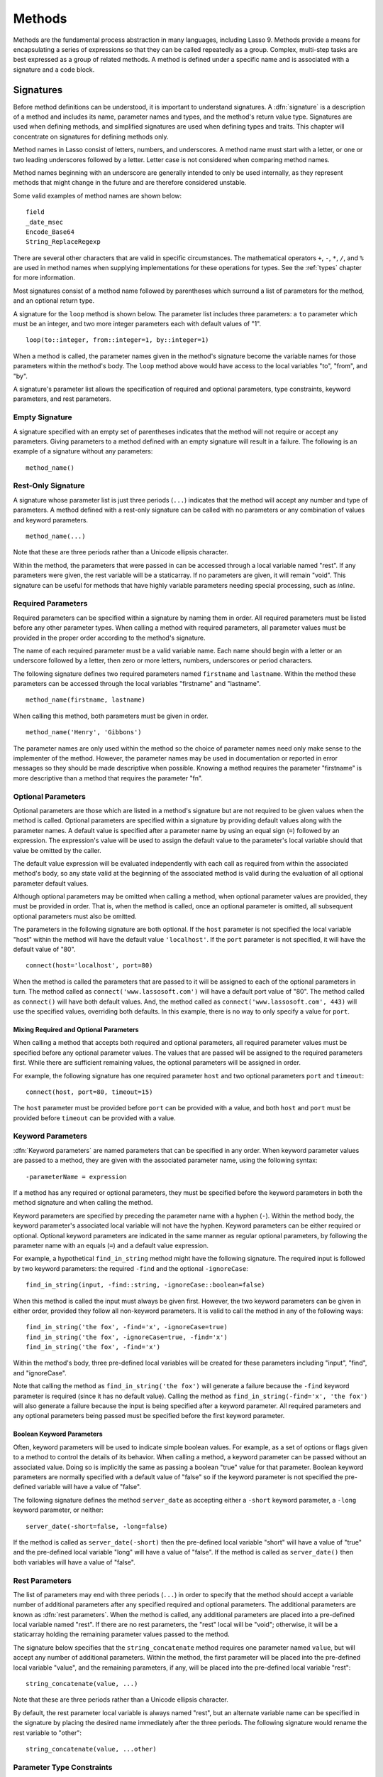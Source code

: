 .. http://www.lassosoft.com/Language-Guide-Defining-Methods
.. _methods:

*******
Methods
*******

Methods are the fundamental process abstraction in many languages, including
Lasso 9. Methods provide a means for encapsulating a series of expressions so
that they can be called repeatedly as a group. Complex, multi-step tasks are
best expressed as a group of related methods. A method is defined under a
specific name and is associated with a signature and a code block.


Signatures
==========

Before method definitions can be understood, it is important to understand
signatures. A :dfn:`signature` is a description of a method and includes its
name, parameter names and types, and the method's return value type. Signatures
are used when defining methods, and simplified signatures are used when defining
types and traits. This chapter will concentrate on signatures for defining
methods only.

Method names in Lasso consist of letters, numbers, and underscores. A method
name must start with a letter, or one or two leading underscores followed by a
letter. Letter case is not considered when comparing method names.

Method names beginning with an underscore are generally intended to only be used
internally, as they represent methods that might change in the future and are
therefore considered unstable.

Some valid examples of method names are shown below::

   field
   _date_msec
   Encode_Base64
   String_ReplaceRegexp

There are several other characters that are valid in specific circumstances. The
mathematical operators ``+``, ``-``, ``*``, ``/``, and ``%`` are used in method
names when supplying implementations for these operations for types. See the
:ref:`types` chapter for more information.

Most signatures consist of a method name followed by parentheses which surround
a list of parameters for the method, and an optional return type.

A signature for the ``loop`` method is shown below. The parameter list includes
three parameters: a ``to`` parameter which must be an integer, and two more
integer parameters each with default values of "1". ::

   loop(to::integer, from::integer=1, by::integer=1)

When a method is called, the parameter names given in the method's signature
become the variable names for those parameters within the method's body. The
``loop`` method above would have access to the local variables "to", "from", and
"by".

A signature's parameter list allows the specification of required and optional
parameters, type constraints, keyword parameters, and rest parameters.


Empty Signature
---------------

A signature specified with an empty set of parentheses indicates that the method
will not require or accept any parameters. Giving parameters to a method defined
with an empty signature will result in a failure. The following is an example of
a signature without any parameters::

   method_name()


Rest-Only Signature
-------------------

A signature whose parameter list is just three periods (``...``) indicates that
the method will accept any number and type of parameters. A method defined with
a rest-only signature can be called with no parameters or any combination of
values and keyword parameters. ::

   method_name(...)

Note that these are three periods rather than a Unicode ellipsis character.

Within the method, the parameters that were passed in can be accessed through a
local variable named "rest". If any parameters were given, the rest variable
will be a staticarray. If no parameters are given, it will remain "void". This
signature can be useful for methods that have highly variable parameters needing
special processing, such as `inline`.


Required Parameters
-------------------

Required parameters can be specified within a signature by naming them in order.
All required parameters must be listed before any other parameter types. When
calling a method with required parameters, all parameter values must be provided
in the proper order according to the method's signature.

The name of each required parameter must be a valid variable name. Each name
should begin with a letter or an underscore followed by a letter, then zero or
more letters, numbers, underscores or period characters.

The following signature defines two required parameters named ``firstname`` and
``lastname``. Within the method these parameters can be accessed through the
local variables "firstname" and "lastname". ::

   method_name(firstname, lastname)

When calling this method, both parameters must be given in order. ::

   method_name('Henry', 'Gibbons')

The parameter names are only used within the method so the choice of parameter
names need only make sense to the implementer of the method. However, the
parameter names may be used in documentation or reported in error messages so
they should be made descriptive when possible. Knowing a method requires the
parameter "firstname" is more descriptive than a method that requires the
parameter "fn".


Optional Parameters
-------------------

Optional parameters are those which are listed in a method's signature but are
not required to be given values when the method is called. Optional parameters
are specified within a signature by providing default values along with the
parameter names. A default value is specified after a parameter name by using an
equal sign (``=``) followed by an expression. The expression's value will be
used to assign the default value to the parameter's local variable should that
value be omitted by the caller.

The default value expression will be evaluated independently with each call as
required from within the associated method's body, so any state valid at the
beginning of the associated method is valid during the evaluation of all
optional parameter default values.

Although optional parameters may be omitted when calling a method, when optional
parameter values are provided, they must be provided in order. That is, when the
method is called, once an optional parameter is omitted, all subsequent optional
parameters must also be omitted.

The parameters in the following signature are both optional. If the ``host``
parameter is not specified the local variable "host" within the method will have
the default value ``'localhost'``. If the ``port`` parameter is not specified,
it will have the default value of "80". ::

   connect(host='localhost', port=80)

When the method is called the parameters that are passed to it will be assigned
to each of the optional parameters in turn. The method called as
``connect('www.lassosoft.com')`` will have a default port value of "80". The
method called as ``connect()`` will have both default values. And, the method
called as ``connect('www.lassosoft.com', 443)`` will use the specified values,
overriding both defaults. In this example, there is no way to only specify a
value for ``port``.


Mixing Required and Optional Parameters
^^^^^^^^^^^^^^^^^^^^^^^^^^^^^^^^^^^^^^^

When calling a method that accepts both required and optional parameters, all
required parameter values must be specified before any optional parameter
values. The values that are passed will be assigned to the required parameters
first. While there are sufficient remaining values, the optional parameters will
be assigned in order.

For example, the following signature has one required parameter ``host`` and two
optional parameters ``port`` and ``timeout``::

   connect(host, port=80, timeout=15)

The ``host`` parameter must be provided before ``port`` can be provided with a
value, and both ``host`` and ``port`` must be provided before ``timeout`` can be
provided with a value.


Keyword Parameters
------------------

:dfn:`Keyword parameters` are named parameters that can be specified in any
order. When keyword parameter values are passed to a method, they are given with
the associated parameter name, using the following syntax::

   -parameterName = expression

If a method has any required or optional parameters, they must be specified
before the keyword parameters in both the method signature and when calling the
method.

Keyword parameters are specified by preceding the parameter name with a hyphen
(``-``). Within the method body, the keyword parameter's associated local
variable will not have the hyphen. Keyword parameters can be either required or
optional. Optional keyword parameters are indicated in the same manner as
regular optional parameters, by following the parameter name with an equals
(``=``) and a default value expression.

For example, a hypothetical ``find_in_string`` method might have the following
signature. The required input is followed by two keyword parameters: the
required ``-find`` and the optional ``-ignoreCase``::

   find_in_string(input, -find::string, -ignoreCase::boolean=false)

When this method is called the input must always be given first. However, the
two keyword parameters can be given in either order, provided they follow all
non-keyword parameters. It is valid to call the method in any of the following
ways::

   find_in_string('the fox', -find='x', -ignoreCase=true)
   find_in_string('the fox', -ignoreCase=true, -find='x')
   find_in_string('the fox', -find='x')

Within the method's body, three pre-defined local variables will be created for
these parameters including "input", "find", and "ignoreCase".

Note that calling the method as ``find_in_string('the fox')`` will generate a
failure because the ``-find`` keyword parameter is required (since it has no
default value). Calling the method as ``find_in_string(-find='x', 'the fox')``
will also generate a failure because the input is being specified after a
keyword parameter. All required parameters and any optional parameters being
passed must be specified before the first keyword parameter.


Boolean Keyword Parameters
^^^^^^^^^^^^^^^^^^^^^^^^^^

Often, keyword parameters will be used to indicate simple boolean values. For
example, as a set of options or flags given to a method to control the details
of its behavior. When calling a method, a keyword parameter can be passed
without an associated value. Doing so is implicitly the same as passing a
boolean "true" value for that parameter. Boolean keyword parameters are normally
specified with a default value of "false" so if the keyword parameter is not
specified the pre-defined variable will have a value of "false".

The following signature defines the method ``server_date`` as accepting either a
``-short`` keyword parameter, a ``-long`` keyword parameter, or neither::

   server_date(-short=false, -long=false)

If the method is called as ``server_date(-short)`` then the pre-defined local
variable "short" will have a value of "true" and the pre-defined local variable
"long" will have a value of "false". If the method is called as
``server_date()`` then both variables will have a value of "false".


Rest Parameters
---------------

The list of parameters may end with three periods (``...``) in order to specify
that the method should accept a variable number of additional parameters after
any specified required and optional parameters. The additional parameters are
known as :dfn:`rest parameters`. When the method is called, any additional
parameters are placed into a pre-defined local variable named "rest". If there
are no rest parameters, the "rest" local will be "void"; otherwise, it will be a
staticarray holding the remaining parameter values passed to the method.

The signature below specifies that the ``string_concatenate`` method requires
one parameter named ``value``, but will accept any number of additional
parameters. Within the method, the first parameter will be placed into the
pre-defined local variable "value", and the remaining parameters, if any, will
be placed into the pre-defined local variable "rest"::

   string_concatenate(value, ...)

Note that these are three periods rather than a Unicode ellipsis character.

By default, the rest parameter local variable is always named "rest", but an
alternate variable name can be specified in the signature by placing the desired
name immediately after the three periods. The following signature would rename
the rest variable to "other"::

   string_concatenate(value, ...other)


Parameter Type Constraints
--------------------------

In a signature, all parameter types, with the exception of the rest parameter,
can be specified with an optional type constraint. While parameter count and
ordering ensure that the caller is passing the right number of parameters in the
right order, type constraints ensure that the parameter values are of the right
type. For example, if a method that expects to receive two string parameters is
given two integers, it is being used incorrectly. If a caller passes a parameter
value that does not fit the type constraint set for that parameter, then a
failure will be generated. Any type or trait name can be used as a constraint,
and all parameter values must pass the "isA" test for their constraint before
the method body begins to execute. (The "isA" test involves calling the object's
``isA`` method with the constraint; if a non-zero value is returned, then it
passes. See `~null->isA()` for details about this member method.) Additionally,
all parameter default values must produce results of a type matching the type
constraint set for their respective parameters.

A type constraint is specified by following the parameter name with two colons
(``::``) and a type name. Whitespace is permitted on either side of the double
colon (examples herein will not include whitespace). The signature below has
both of its required parameters constrained to only accept values that are of
type :type:`string`. ::

   method_name(firstname::string, lastname::string)

If the parameter has a default value, it should be placed after the type
constraint. ::

   method_name(firstname::string, lastname::string = '')

A parameter with no type constraint will accept any type of value. Constrained
and unconstrained parameters can be mixed. ::

   method_name(firstname::string, lastname)
   method_name(firstname, lastname::string)
   method_name(firstname::string, lastname::string,
         -age::decimal=0.0,
         -dept='')

Within a method body, parameters with type constraints translate into local
variables with type constraints. A parameter that is constrained to accept a
particular object type becomes a local variable that can hold only that type of
object. See the :ref:`variables` chapter for more information on
:ref:`type-constrained variables <variables-type-constraints>`.


Return Type
-----------

Specifying a return type for a signature enforces that the value returned by the
associated code block is of a specific type. If a method returns a value having
a type that does not pass the "isA" test for the specified return type, then a
failure is generated. (The "isA" test involves calling the object's ``isA``
method with the constraint; if a non-zero value is returned, then it passes. See
`~null->isA()` for details about this member method.) Specifying a return type
provides knowledge to the caller of the method about the method's resulting
value. It also ensures the method's developer that their programming is correct,
at least with respect to the method returning the proper value type. Specifying
a return type is optional, and a method without a specified return type may
return values of any type, or may return no value at all (in which case the
value returned to the caller is "void").

The return type for a signature is specified at the end of the signature,
following the parameter list parentheses, by including two colons (``::``)
and a type or trait name.

The following signature specifies that the method will always return a value of
type :type:`string`. ::

   string_concatenate(value, ...other)::string


Type Binding
------------

Signatures are also used to denote that the method belongs to a particular data
type. This is referred to as the :dfn:`type binding` for the signature. A
signature with no bound type is referred to as being :dfn:`unbound`. All example
signatures given up to this point were unbound signatures. A type binding occurs
at the beginning of the signature, before the signature's name. It consists of a
type name followed by the target operator (``->``) followed by the rest of the
signature. ::

   type_name->method_name(...)
   method_name(...)

In the above example, the first signature is bound to the type ``type_name``
while the second signature is unbound. A method using the first signature cannot
be called except with a target instance of ``type_name``. The second signature
can be called at any point without a target type instance.


Syntax for Signatures
---------------------

What follows are the syntax diagrams for signatures and their related elements.

.. figure:: /_static/syntax-diagram-signature.png
   :alt: syntax diagram for signatures
   :align: center

   Signature Syntax Diagrams


Defining Methods
================

Before a method can be used, it must first be defined. Defining a method
combines a signature with a method body, and allows it to be called by name from
within other methods.

The ``define`` keyword is used to define new methods, types, and traits. When
defining a method, the word ``define`` is followed by a signature, the
association operator (``=>``), and then an expression that provides the body for
the new method. ::

   define signature => expression

If a method is defined that has a signature equivalent to an already defined
method, the new definition will replace the old and the old definition will no
longer be available. Keyword parameters cannot be used to uniquely identify a
method. A method taking, for example, two required parameters and a certain set
of keyword parameters will be overwritten by a new method that requires the same
two parameters and an entirely different set of keyword parameters.


Methods Returning Simple Expressions
------------------------------------

A simple method definition is shown below. The signature ``hello()`` describes
what and how the method will be called, in this case ``hello`` with no
parameters. After the association operator, the expression ``'Hello, world!'``
provides the method's return value. The method below simply returns a string::

   define hello() => 'Hello, world!'

Any single expression, including the ternary conditional operator or
mathematical expressions, can be used as the method's return value. Assignments,
local or thread variable declarations, or any other expression known at
compilation time not to produce a value may not be used as a method's return
value expression. ::

   define pi() => math_acos(-1)
   define times_twenty(n) => #n * 20
   define is_blank(s::string) => #s->size ? false | true


Code Blocks
-----------

Many methods will need to do more than return a single easily-calculated value.
A method body can be composed of multiple expressions enclosed by a pair of
curly braces (``{ ... }``). This type of method body is referred to as a code
block.

Code blocks provide the most flexibility when defining methods. They allow a
series of expressions to be encapsulated as the implementation of the method.
One or more return statements may be used to end execution of the method body
and to optionally return a value to the caller.

The methods used as examples above may be written using code blocks as follows::

   define pi() => { return math_acos(-1) }
   define times_twenty(n) => { return #n * 20 }
   define is_blank(s::string) => {
      return #s->size ? false | true
   }

The expressions within a code block method body are generally formatted so that
they each appear on a separate line. Some expressions are terminated by an
end-of-line, and expressions may be explicitly terminated by using a semicolon
at the end of the expression.

The following definition for the hypothetical ``strings_combine`` method uses a
series of instructions within the method body to generate the return value for
the method::

   define strings_combine(value::string, with, alsoWith='') => {
      local(result = string(#value))
      #result->append(#with->asString)
      #result->append(#alsoWith->asString)
      return #result;
   }


Syntax for define
-----------------

What follows is the syntax diagram for ``define``.

.. figure:: /_static/syntax-diagram-definition.png
   :alt: syntax diagram for define
   :align: center

   ``define`` Syntax Diagram


Multiple Dispatch
=================

:dfn:`Multiple dispatch` is a technique that permits more than one method body
and signature to be defined under a given method name. The various signatures
will differ in the number or types of parameters they are stated to receive.
When the method name is called, the parameters given by the caller (or the lack
thereof) will determine which method body will actually be executed. The process
of determining which method body to call is referred to as "dispatch".


The Dispatch Process
--------------------

The process of method dispatch first involves taking the name the caller has
used and matching it to one or more methods defined under that name. These
methods are the set of methods potentially valid for that call. Methods are
removed from this set as each parameter value is checked against each valid
method's type constraint for that parameter. If the parameter value is
acceptable according to this constraint (a lack of a type constraint on a
parameter means that any type is valid for that position), then the method
remains in the set of valid methods, otherwise it is removed. For each parameter
position, methods that accept, at most, fewer than that number of parameters are
also removed from the valid set.

In many cases, when the final parameter value is checked there will remain only
one valid method. In cases where there are multiple remaining valid methods, the
methods are sorted and the top-most method is selected as the method to be
executed for that call. The methods are sorted according to how closely related
each given parameter value is to each method's stated type constraint for that
parameter position, with each subsequent parameter having a lower priority than
the previous.

-  Methods with a type constraint for a parameter position will sort higher than
   methods that do not have a type constraint.
-  Methods having a required parameter for a position will sort higher than
   methods with an optional parameter.
-  Methods that are valid only because they accept rest parameters will sort
   lower than methods that accept an actual declared parameter.

In the case where the result of the sorting leads to two or more equally valid
methods, then the call is ambiguous and a failure will be generated. In
practice, ambiguous methods are usually handled when the conflicting method is
first defined, leading to the second definition overwriting the first, which
removes the first from future consideration during dispatch.

Keyword parameters are never considered during the method selection process
until the end where the single remaining method's keyword parameters (if any)
are validated. Two methods cannot differentiate themselves based on accepting a
different set of keyword parameters. Methods must be distinguished based solely
on their required or optional parameters.


Using Multiple Dispatch
-----------------------

Constraints Example
^^^^^^^^^^^^^^^^^^^

Multiple dispatch comes into play any time more than one method is defined under
a single name. As example, consider the scenario where special diagnostic
information needs to be created for a variety of possible types: :type:`array`,
:type:`string`, :type:`bytes` and a default :type:`any` type. In the example
below, the ``log_object`` method is defined multiple times, each accepting a
different possible type. Each of the four methods is written to handle only
their input value types. ::

   define log_object(a::array) => {
      return '[log] array with ' + #a->size + ' elements'
   }
   define log_object(s::string) => {
      return '[log] string with value "' + #s + '"'
   }
   define log_object(b::bytes) => {
      return '[log] bytes with hex value 0x' + #b->encodeHex
   }
   define log_object(any) => {
      return '[log] unhandled object type: ' + #any->type
   }
   log_object('Hello!')
   '\n'
   log_object(bytes('ABCD'))
   '\n'
   log_object(array(1, 2, 3, 4, 5))
   '\n'
   log_object(pair(1, 2))

   // =>
   // [log] string with value "Hello!"
   // [log] bytes with hex value 0x41424344
   // [log] array with 5 elements
   // [log] unhandled object type: pair

Multiple dispatch allows several related methods to be grouped under a single
name. This permits method bodies to be more succinct and tailored directly to
the input types. This promotes maintainability in a code base, as shorter
methods are easier to understand and maintain.

If the above example was instead written to have a single ``log_object`` method
that accepted any value type (we'll call it a mega-method), and within that
mega-method, inspected the parameter value type to decide what action to take,
then the method would need to be modified each time a new log object type was
added. If a log implementation needed to be added for objects of type
:type:`pair`, then a new case would need to be placed within that mega-method.

Problems arise if a user wishes to add logging implementations for their own
object types. If ``log_object`` were only this single mega-method, then the user
would likely have to resort to writing their own set of log methods, falling
back to using ``log_object`` only for object types that it is known to handle.
However, with multiple dispatch, the user may directly add their own
``log_object`` method with its own unique signature. The new method is
incorporated automatically into the system and none of the other methods need to
be modified. ::

   define log_object(p::pair) => {
      return '[log] pair with: ' + #p->first + ', ' + #p->second
   }
   log_object('Hello!')
   '\n'
   log_object(bytes('ABCD'))
   '\n'
   log_object(array(1, 2, 3, 4, 5))
   '\n'
   log_object(pair(1, 2))

   // =>
   // [log] string with value "Hello!"
   // [log] bytes with hex value 0x41424344
   // [log] array with 5 elements
   // [log] pair with: 1, 2


Number of Parameters Example
^^^^^^^^^^^^^^^^^^^^^^^^^^^^

The number of parameters that a set of methods accepts can be used to determine
method dispatch. For example, one method may require a single parameter while a
second method requires two parameters, such as in the example that follows. Note
how the body of the second method calls the first method to get the initial
result string before augmenting it and returning that value. ::

   define log_object(a::array) => {
      return '[log] array with ' + #a->size + ' elements'
   }
   define log_object(a::array, extra::boolean) => {
      local(result = log_object(#a))
      #extra?
         return #result + '. Elements: ' + #a->join(', ')
      return #result
   }
   log_object(array(1, 2, 3, 4, 5))
   '\n'
   log_object(array(1, 2, 3, 4, 5), true)

   // =>
   // [log] array with 5 elements
   // [log] array with 5 elements. Elements: 1, 2, 3, 4, 5
